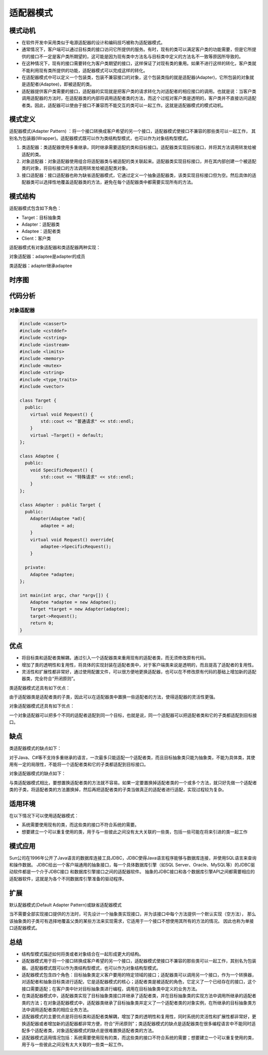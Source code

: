 .. _适配器模式:

适配器模式
=====================

模式动机
-----------------
* 在软件开发中采用类似于电源适配器的设计和编码技巧被称为适配器模式。
* 通常情况下，客户端可以通过目标类的接口访问它所提供的服务。有时，现有的类可以满足客户类的功能需要，但是它所提供的接口不一定是客户类所期望的，这可能是因为现有类中方法名与目标类中定义的方法名不一致等原因所导致的。
* 在这种情况下，现有的接口需要转化为客户类期望的接口，这样保证了对现有类的重用。如果不进行这样的转化，客户类就不能利用现有类所提供的功能，适配器模式可以完成这样的转化。
* 在适配器模式中可以定义一个包装类，包装不兼容接口的对象，这个包装类指的就是适配器(Adapter)，它所包装的对象就是适配者(Adaptee)，即被适配的类。
* 适配器提供客户类需要的接口，适配器的实现就是把客户类的请求转化为对适配者的相应接口的调用。也就是说：当客户类调用适配器的方法时，在适配器类的内部将调用适配者类的方法，而这个过程对客户类是透明的，客户类并不直接访问适配者类。因此，适配器可以使由于接口不兼容而不能交互的类可以一起工作。这就是适配器模式的模式动机。

模式定义
-------------------

适配器模式(Adapter Pattern) ：将一个接口转换成客户希望的另一个接口，适配器模式使接口不兼容的那些类可以一起工作，
其别名为包装器(Wrapper)。适配器模式既可以作为类结构型模式，也可以作为对象结构型模式。

1. 类适配器：类适配器使用多重继承，同时继承需要适配的类和目标接口。适配器类实现目标接口，并将其方法调用转发给被适配的类。
2. 对象适配器：对象适配器使用组合将适配器类与被适配的类关联起来。适配器类实现目标接口，并在其内部创建一个被适配类的对象，将目标接口的方法调用转发给被适配类对象。
3. 接口适配器：接口适配器也称为缺省适配器模式，它通过定义一个抽象适配器类，该类实现目标接口但为空。然后具体的适配器类可以选择性地覆盖适配器类的方法，避免在每个适配器类中都需要实现所有的方法。

模式结构
--------------

适配器模式包含如下角色：

- Target：目标抽象类
- Adapter：适配器类
- Adaptee：适配者类
- Client：客户类

适配器模式有对象适配器和类适配器两种实现：

对象适配器：adaptee是adapter的成员

.. image:: /images/设计模式/AdapterPattern1.jpg

类适配器：adapter继承adaptee

.. image:: /images/设计模式/AdapterPattern2.jpg


时序图
--------------
.. image:: /images/设计模式/seq_Adapter.jpg


代码分析
-----------------

对象适配器
```````````````````
.. code-block:: cpp 

    #include <cassert>
    #include <cstddef>
    #include <cstring>
    #include <iostream>
    #include <limits>
    #include <memory>
    #include <mutex>
    #include <string>
    #include <type_traits>
    #include <vector>

    class Target {
      public:
        virtual void Request() {
            std::cout << "普通请求" << std::endl;
        }
        virtual ~Target() = default;
    };

    class Adaptee {
      public:
        void SpecificRequest() {
            std::cout << "特殊请求" << std::endl;
        }
    };

    class Adapter : public Target {
      public:
        Adapter(Adaptee *ad){
            adaptee = ad;
        }
        virtual void Request() override{
            adaptee->SpecificRequest();
        }

      private:
        Adaptee *adaptee;
    };

    int main(int argc, char *argv[]) {
        Adaptee *adaptee = new Adaptee(); 
        Target *target = new Adapter(adaptee);
        target->Request();
        return 0;
    }


优点
------------------

- 将目标类和适配者类解耦，通过引入一个适配器类来重用现有的适配者类，而无须修改原有代码。
- 增加了类的透明性和复用性，将具体的实现封装在适配者类中，对于客户端类来说是透明的，而且提高了适配者的复用性。
- 灵活性和扩展性都非常好，通过使用配置文件，可以很方便地更换适配器，也可以在不修改原有代码的基础上增加新的适配器类，完全符合“开闭原则”。

类适配器模式还具有如下优点：

由于适配器类是适配者类的子类，因此可以在适配器类中置换一些适配者的方法，使得适配器的灵活性更强。

对象适配器模式还具有如下优点：

一个对象适配器可以把多个不同的适配者适配到同一个目标，也就是说，同一个适配器可以把适配者类和它的子类都适配到目标接口。

缺点
-------------

类适配器模式的缺点如下：

对于Java、C#等不支持多重继承的语言，一次最多只能适配一个适配者类，而且目标抽象类只能为抽象类，不能为具体类，其使用有一定的局限性，不能将一个适配者类和它的子类都适配到目标接口。

对象适配器模式的缺点如下：

与类适配器模式相比，要想置换适配者类的方法就不容易。如果一定要置换掉适配者类的一个或多个方法，就只好先做一个适配者类的子类，将适配者类的方法置换掉，然后再把适配者类的子类当做真正的适配者进行适配，实现过程较为复杂。

适用环境
-----------------
在以下情况下可以使用适配器模式：

* 系统需要使用现有的类，而这些类的接口不符合系统的需要。
* 想要建立一个可以重复使用的类，用于与一些彼此之间没有太大关联的一些类，包括一些可能在将来引进的类一起工作

模式应用
------------

Sun公司在1996年公开了Java语言的数据库连接工具JDBC，JDBC使得Java语言程序能够与数据库连接，并使用SQL语言来查询和操作数据。
JDBC给出一个客户端通用的抽象接口，每一个具体数据库引擎（如SQL Server、Oracle、MySQL等）的JDBC驱动软件都是一个介于JDBC接口
和数据库引擎接口之间的适配器软件。
抽象的JDBC接口和各个数据库引擎API之间都需要相应的适配器软件，这就是为各个不同数据库引擎准备的驱动程序。

扩展
----------------

默认配器模式(Default Adapter Pattern)或缺省适配器模式

当不需要全部实现接口提供的方法时，可先设计一个抽象类实现接口，并为该接口中每个方法提供一个默认实现（空方法），
那么该抽象类的子类可有选择地覆盖父类的某些方法来实现需求，它适用于一个接口不想使用其所有的方法的情况。
因此也称为单接口适配器模式。

总结
----------------
* 结构型模式描述如何将类或者对象结合在一起形成更大的结构。
* 适配器模式用于将一个接口转换成客户希望的另一个接口，适配器模式使接口不兼容的那些类可以一起工作，其别名为包装器。适配器模式既可以作为类结构型模式，也可以作为对象结构型模式。
* 适配器模式包含四个角色：目标抽象类定义客户要用的特定领域的接口；适配器类可以调用另一个接口，作为一个转换器，对适配者和抽象目标类进行适配，它是适配器模式的核心；适配者类是被适配的角色，它定义了一个已经存在的接口，这个接口需要适配；在客户类中针对目标抽象类进行编程，调用在目标抽象类中定义的业务方法。
* 在类适配器模式中，适配器类实现了目标抽象类接口并继承了适配者类，并在目标抽象类的实现方法中调用所继承的适配者类的方法；在对象适配器模式中，适配器类继承了目标抽象类并定义了一个适配者类的对象实例，在所继承的目标抽象类方法中调用适配者类的相应业务方法。
* 适配器模式的主要优点是将目标类和适配者类解耦，增加了类的透明性和复用性，同时系统的灵活性和扩展性都非常好，更换适配器或者增加新的适配器都非常方便，符合“开闭原则”；类适配器模式的缺点是适配器类在很多编程语言中不能同时适配多个适配者类，对象适配器模式的缺点是很难置换适配者类的方法。
* 适配器模式适用情况包括：系统需要使用现有的类，而这些类的接口不符合系统的需要；想要建立一个可以重复使用的类，用于与一些彼此之间没有太大关联的一些类一起工作。